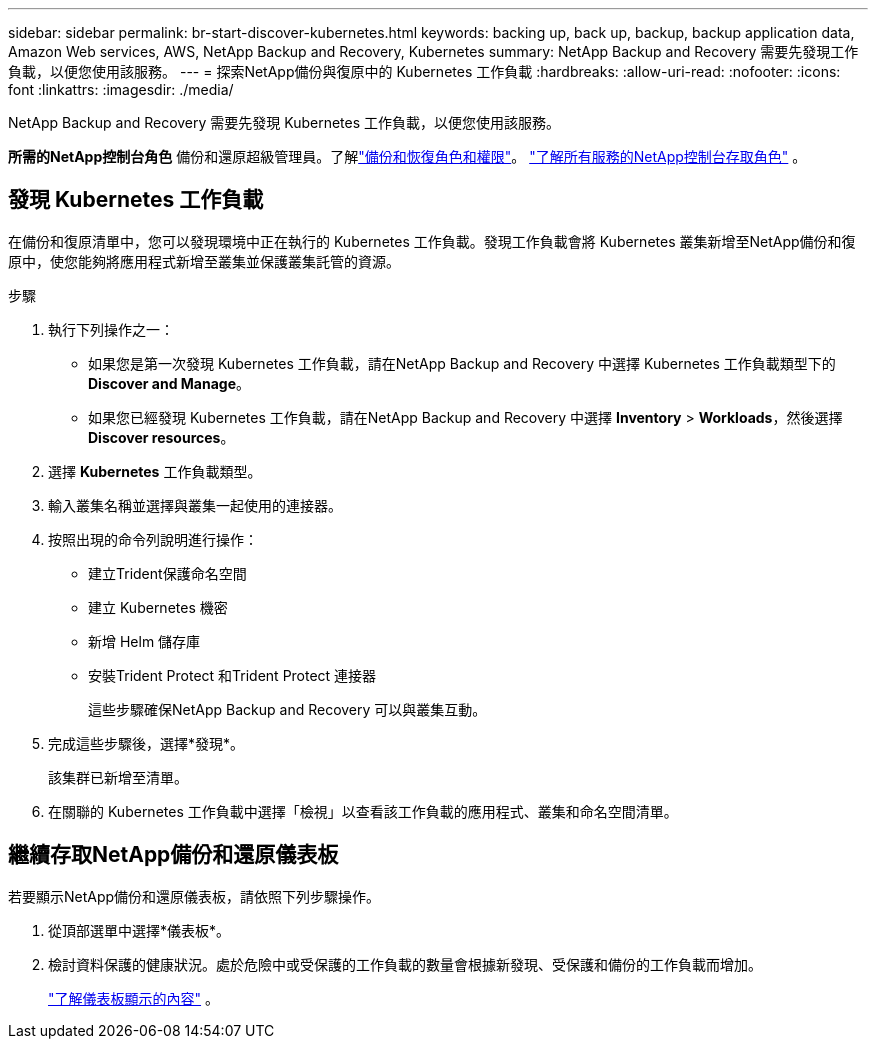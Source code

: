 ---
sidebar: sidebar 
permalink: br-start-discover-kubernetes.html 
keywords: backing up, back up, backup, backup application data, Amazon Web services, AWS, NetApp Backup and Recovery, Kubernetes 
summary: NetApp Backup and Recovery 需要先發現工作負載，以便您使用該服務。 
---
= 探索NetApp備份與復原中的 Kubernetes 工作負載
:hardbreaks:
:allow-uri-read: 
:nofooter: 
:icons: font
:linkattrs: 
:imagesdir: ./media/


[role="lead"]
NetApp Backup and Recovery 需要先發現 Kubernetes 工作負載，以便您使用該服務。

*所需的NetApp控制台角色* 備份和還原超級管理員。了解link:reference-roles.html["備份和恢復角色和權限"]。 https://docs.netapp.com/us-en/console-setup-admin/reference-iam-predefined-roles.html["了解所有服務的NetApp控制台存取角色"^] 。



== 發現 Kubernetes 工作負載

在備份和復原清單中，您可以發現環境中正在執行的 Kubernetes 工作負載。發現工作負載會將 Kubernetes 叢集新增至NetApp備份和復原中，使您能夠將應用程式新增至叢集並保護叢集託管的資源。

.步驟
. 執行下列操作之一：
+
** 如果您是第一次發現 Kubernetes 工作負載，請在NetApp Backup and Recovery 中選擇 Kubernetes 工作負載類型下的 *Discover and Manage*。
** 如果您已經發現 Kubernetes 工作負載，請在NetApp Backup and Recovery 中選擇 *Inventory* > *Workloads*，然後選擇 *Discover resources*。


. 選擇 *Kubernetes* 工作負載類型。
. 輸入叢集名稱並選擇與叢集一起使用的連接器。
. 按照出現的命令列說明進行操作：
+
** 建立Trident保護命名空間
** 建立 Kubernetes 機密
** 新增 Helm 儲存庫
** 安裝Trident Protect 和Trident Protect 連接器
+
這些步驟確保NetApp Backup and Recovery 可以與叢集互動。



. 完成這些步驟後，選擇*發現*。
+
該集群已新增至清單。

. 在關聯的 Kubernetes 工作負載中選擇「檢視」以查看該工作負載的應用程式、叢集和命名空間清單。




== 繼續存取NetApp備份和還原儀表板

若要顯示NetApp備份和還原儀表板，請依照下列步驟操作。

. 從頂部選單中選擇*儀表板*。
. 檢討資料保護的健康狀況。處於危險中或受保護的工作負載的數量會根據新發現、受保護和備份的工作負載而增加。
+
link:br-use-dashboard.html["了解儀表板顯示的內容"] 。


